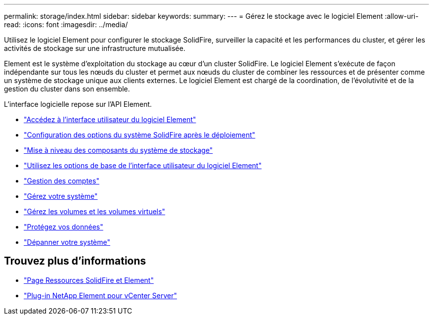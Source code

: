 ---
permalink: storage/index.html 
sidebar: sidebar 
keywords:  
summary:  
---
= Gérez le stockage avec le logiciel Element
:allow-uri-read: 
:icons: font
:imagesdir: ../media/


[role="lead"]
Utilisez le logiciel Element pour configurer le stockage SolidFire, surveiller la capacité et les performances du cluster, et gérer les activités de stockage sur une infrastructure mutualisée.

Element est le système d'exploitation du stockage au cœur d'un cluster SolidFire. Le logiciel Element s'exécute de façon indépendante sur tous les nœuds du cluster et permet aux nœuds du cluster de combiner les ressources et de présenter comme un système de stockage unique aux clients externes. Le logiciel Element est chargé de la coordination, de l'évolutivité et de la gestion du cluster dans son ensemble.

L'interface logicielle repose sur l'API Element.

* link:task_post_deploy_access_the_element_software_user_interface.html["Accédez à l'interface utilisateur du logiciel Element"]
* link:task_post_deploy_configure_system_options.html["Configuration des options du système SolidFire après le déploiement"]
* link:concept_upgrade_storage_components.html["Mise à niveau des composants du système de stockage"]
* link:task_intro_use_basic_options_in_the_element_software_ui.html["Utilisez les options de base de l'interface utilisateur du logiciel Element"]
* link:concept_system_manage_accounts_overview.html["Gestion des comptes"]
* link:concept_system_manage_system_management.html["Gérez votre système"]
* link:concept_data_manage_data_management.html["Gérez les volumes et les volumes virtuels"]
* link:concept_data_protection.html["Protégez vos données"]
* link:concept_system_monitoring_and_troubleshooting.html["Dépanner votre système"]




== Trouvez plus d'informations

* https://www.netapp.com/data-storage/solidfire/documentation["Page Ressources SolidFire et Element"^]
* https://docs.netapp.com/us-en/vcp/index.html["Plug-in NetApp Element pour vCenter Server"^]

